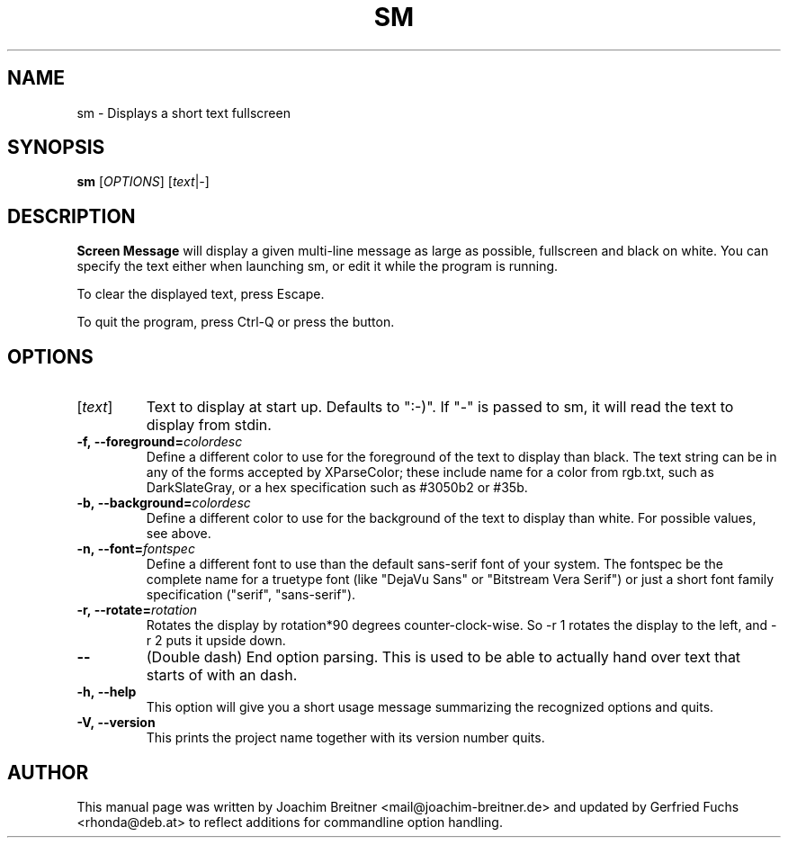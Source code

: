 .\"                                      Hey, EMACS: -*- nroff -*-
.\" First parameter, NAME, should be all caps
.\" Second parameter, SECTION, should be 1-8, maybe w/ subsection
.\" other parameters are allowed: see man(7), man(1)
.TH SM 6 "August 05, 2008"
.\" Please adjust this date whenever revising the manpage.
.\"
.\" Some roff macros, for reference:
.\" .nh        disable hyphenation
.\" .hy        enable hyphenation
.\" .ad l      left justify
.\" .ad b      justify to both left and right margins
.\" .nf        disable filling
.\" .fi        enable filling
.\" .br        insert line break
.\" .sp <n>    insert n+1 empty lines
.\" for manpage-specific macros, see man(7)
.SH NAME
sm \- Displays a short text fullscreen
.SH SYNOPSIS
.B sm
.RI [ OPTIONS ]
.RI [ text | \- ]
.SH DESCRIPTION
.BR Screen\ Message 
will display a given multi-line message as large as
possible, fullscreen and black on white. You can specify the text either
when launching sm, or edit it while the program is running.
.PP
To clear the displayed text, press Escape.
.PP
To quit the program, press Ctrl-Q or press the button.
.br

.SH OPTIONS
.TP
.RI [ text ]
Text to display at start up. Defaults to ":-)". If "\-" is passed to sm,
it will read the text to display from stdin.
.TP
.BI \-f,\ \-\-foreground= colordesc
Define a different color to use for the foreground of the text to
display than black. The text string can be in any of the forms accepted
by XParseColor; these include name for a color from rgb.txt, such as
DarkSlateGray, or a hex specification such as #3050b2 or #35b.
.TP
.BI \-b,\ \-\-background= colordesc
Define a different color to use for the background of the text to
display than white. For possible values, see above.
.TP
.BI \-n,\ \-\-font= fontspec
Define a different font to use than the default sans-serif font of your
system. The fontspec be the complete name for a truetype font (like
"DejaVu Sans" or "Bitstream Vera Serif") or just a short font family
specification ("serif", "sans-serif").
.TP
.BI \-r,\ \-\-rotate= rotation
Rotates the display by rotation*90 degrees counter-clock-wise. So \-r 1 
rotates the display to the left, and \-r 2 puts it upside down.
.TP
.BI \-\-
(Double dash) End option parsing. This is used to be able to actually hand over text
that starts of with an dash.
.TP
.BI \-h,\ \-\-help
This option will give you a short usage message summarizing the
recognized options and quits.
.TP
.BI \-V,\ \-\-version
This prints the project name together with its version number
quits.

.SH AUTHOR
This manual page was written by Joachim Breitner
<mail@joachim-breitner.de> and updated by Gerfried Fuchs <rhonda@deb.at>
to reflect additions for commandline option handling.
